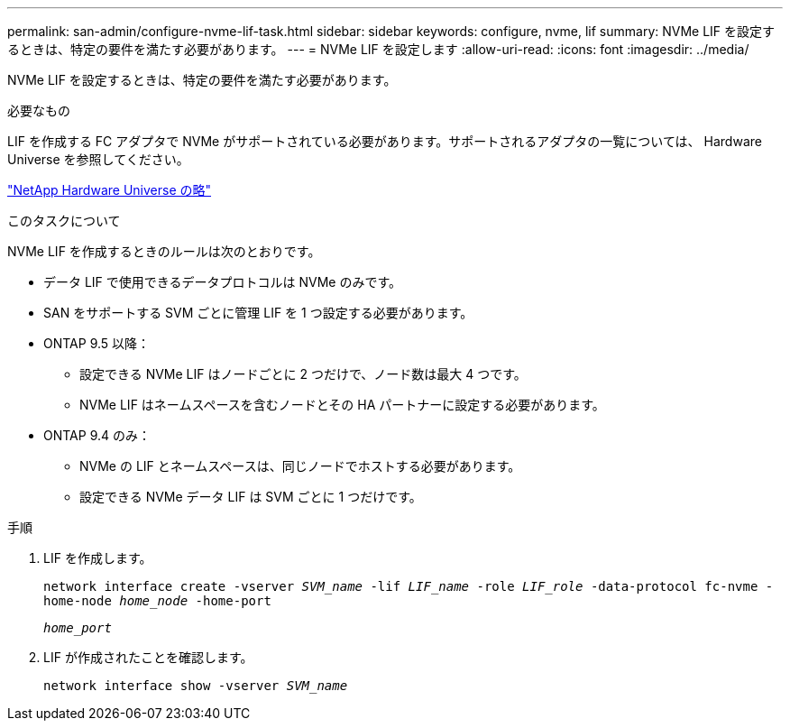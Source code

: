 ---
permalink: san-admin/configure-nvme-lif-task.html 
sidebar: sidebar 
keywords: configure, nvme, lif 
summary: NVMe LIF を設定するときは、特定の要件を満たす必要があります。 
---
= NVMe LIF を設定します
:allow-uri-read: 
:icons: font
:imagesdir: ../media/


[role="lead"]
NVMe LIF を設定するときは、特定の要件を満たす必要があります。

.必要なもの
LIF を作成する FC アダプタで NVMe がサポートされている必要があります。サポートされるアダプタの一覧については、 Hardware Universe を参照してください。

https://hwu.netapp.com["NetApp Hardware Universe の略"^]

.このタスクについて
NVMe LIF を作成するときのルールは次のとおりです。

* データ LIF で使用できるデータプロトコルは NVMe のみです。
* SAN をサポートする SVM ごとに管理 LIF を 1 つ設定する必要があります。
* ONTAP 9.5 以降：
+
** 設定できる NVMe LIF はノードごとに 2 つだけで、ノード数は最大 4 つです。
** NVMe LIF はネームスペースを含むノードとその HA パートナーに設定する必要があります。


* ONTAP 9.4 のみ：
+
** NVMe の LIF とネームスペースは、同じノードでホストする必要があります。
** 設定できる NVMe データ LIF は SVM ごとに 1 つだけです。




.手順
. LIF を作成します。
+
`network interface create -vserver _SVM_name_ -lif _LIF_name_ -role _LIF_role_ -data-protocol fc-nvme -home-node _home_node_ -home-port`

+
`_home_port_`

. LIF が作成されたことを確認します。
+
`network interface show -vserver _SVM_name_`



